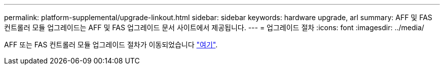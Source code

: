 ---
permalink: platform-supplemental/upgrade-linkout.html 
sidebar: sidebar 
keywords: hardware upgrade, arl 
summary: AFF 및 FAS 컨트롤러 모듈 업그레이드는 AFF 및 FAS 업그레이드 문서 사이트에서 제공됩니다. 
---
= 업그레이드 절차
:icons: font
:imagesdir: ../media/


AFF 또는 FAS 컨트롤러 모듈 업그레이드 절차가 이동되었습니다 https://docs.netapp.com/us-en/ontap-systems-upgrade/index.html["여기"].
